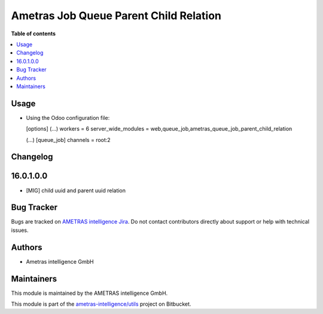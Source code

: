 =======================================
Ametras Job Queue Parent Child Relation
=======================================

.. 
   !!!!!!!!!!!!!!!!!!!!!!!!!!!!!!!!!!!!!!!!!!!!!!!!!!!!
   !! This file is generated by ametras-gen-addon-readme !!
   !! changes will be overwritten.                   !!
   !!!!!!!!!!!!!!!!!!!!!!!!!!!!!!!!!!!!!!!!!!!!!!!!!!!!
   !! source digest: sha256:80e595e9ccc8aaeed255cb6550f4ac74e0bea59770d4a7034d714f9264006a9d
   !!!!!!!!!!!!!!!!!!!!!!!!!!!!!!!!!!!!!!!!!!!!!!!!!!!!

.. |badge1| image:: https://img.shields.io/badge/maturity-Beta-yellow.png
    :target: #
    :alt: Beta
.. |badge2| image:: https://img.shields.io/badge/licence-OPL--1-blue.png
    :target: https://www.odoo.com/documentation/13.0/legal/licenses/licenses.html#odoo-apps
    :alt: License: OPL-1
.. |badge3| image:: https://img.shields.io/badge/bitbucket-ametras--intelligence%2Futils-lightgray.png?logo=bitbucket
    :target: https://bitbucket.org/ametras-intelligence/utils/src/16.0/ametras_queue_job_parent_child_relation
    :alt: ametras-intelligence/utils
.. |badge4| image:: https://img.shields.io/badge/crowdin-Translate%20me-F47D42.png
    :target: https://crowdin.com/project/ametras-xsolutions
    :alt: Translate me on Crowdin
.. |badge5| image:: https://img.shields.io/badge/runboat-Try%20me-875A7B.png
    :target: https://runboat.int.ametras.cloud/builds?repo=ametras-intelligence/utils&target_branch=16.0
    :alt: Try me on Runboat

|badge1| |badge2| |badge3| |badge4| |badge5|



**Table of contents**

.. contents::
   :local:

Usage
=====

* Using the Odoo configuration file:

  [options]
  (...)
  workers = 6
  server_wide_modules = web,queue_job,ametras_queue_job_parent_child_relation

  (...)
  [queue_job]
  channels = root:2

Changelog
=========

16.0.1.0.0
==========
*   \[MIG\]  child uuid and parent uuid relation


Bug Tracker
===========

Bugs are tracked on `AMETRAS intelligence Jira <https://ametras-intelligence.atlassian.net/servicedesk/customer/portal/3>`_.
Do not contact contributors directly about support or help with technical issues.

Authors
===========

* Ametras intelligence GmbH

Maintainers
===========

This module is maintained by the AMETRAS intelligence GmbH.

.. image:: http://erp.ametras.com/web/image/39891/company_logo.png
   :alt: Ametras Intelligence GmbH
   :target: https://www.ametras.com/ametras-intelligence/startseite.html

This module is part of the `ametras-intelligence/utils <https://bitbucket.org/ametras-intelligence/utils/src/16.0/ametras_queue_job_parent_child_relation>`_ project on Bitbucket.

